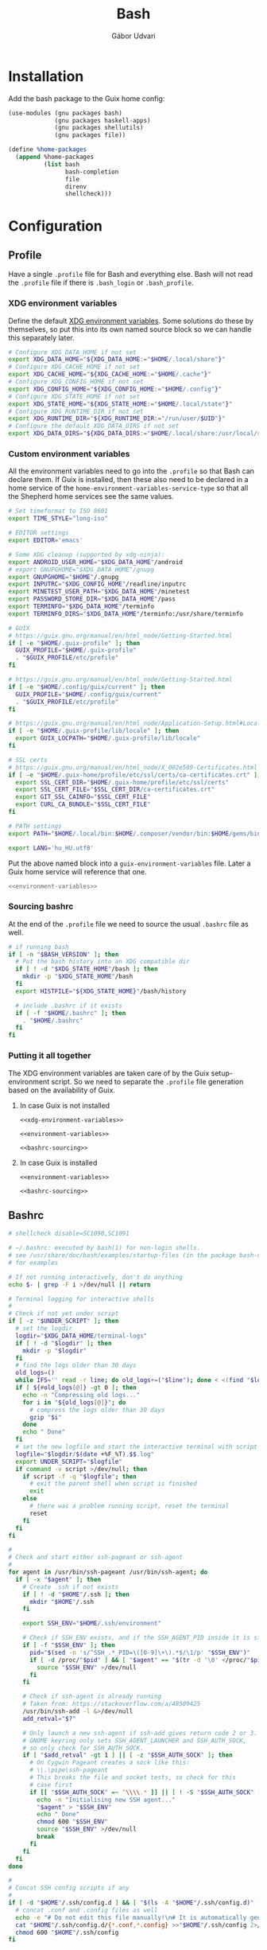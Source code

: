 #+title: Bash
#+author: Gábor Udvari

* Installation

Add the bash package to the Guix home config:

#+BEGIN_SRC scheme :noweb-ref guix-home
  (use-modules (gnu packages bash)
               (gnu packages haskell-apps)
               (gnu packages shellutils)
               (gnu packages file))

  (define %home-packages
    (append %home-packages
            (list bash
                  bash-completion
                  file
                  direnv
                  shellcheck)))
#+END_SRC

* Configuration

** Profile

Have a single ~.profile~ file for Bash and everything else. Bash will not read the ~.profile~ file if there is ~.bash_login~ or ~.bash_profile~.

*** XDG environment variables

Define the default [[https://specifications.freedesktop.org/basedir-spec/latest/#variables][XDG environment variables]]. Some solutions do these by themselves, so put this into its own named source block so we can handle this separately later.

#+name: xdg-environment-variables
#+begin_src bash
  # Configure XDG_DATA_HOME if not set
  export XDG_DATA_HOME="${XDG_DATA_HOME:="$HOME/.local/share"}"
  # Configure XDG_CACHE_HOME if not set
  export XDG_CACHE_HOME="${XDG_CACHE_HOME:="$HOME/.cache"}"
  # Configure XDG_CONFIG_HOME if not set
  export XDG_CONFIG_HOME="${XDG_CONFIG_HOME:="$HOME/.config"}"
  # Configure XDG_STATE_HOME if not set
  export XDG_STATE_HOME="${XDG_STATE_HOME:="$HOME/.local/state"}"
  # Configure XDG_RUNTIME_DIR if not set
  export XDG_RUNTIME_DIR="${XDG_RUNTIME_DIR:="/run/user/$UID"}"
  # Configure the default XDG_DATA_DIRS if not set
  export XDG_DATA_DIRS="${XDG_DATA_DIRS:="$HOME/.local/share:/usr/local/share:/usr/share"}"
#+end_src

*** Custom environment variables

All the environment variables need to go into the ~.profile~ so that Bash can declare them. If Guix is installed, then these also need to be declared in a home service of the ~home-environment-variables-service-type~ so that all the Shepherd home services see the same values.

#+name: environment-variables
#+begin_src bash
  # Set timeformat to ISO 8601
  export TIME_STYLE="long-iso"

  # EDITOR settings
  export EDITOR='emacs'

  # Some XDG cleanup (supported by xdg-ninja):
  export ANDROID_USER_HOME="$XDG_DATA_HOME"/android
  # export GNUPGHOME="$XDG_DATA_HOME"/gnupg
  export GNUPGHOME="$HOME"/.gnupg
  export INPUTRC="$XDG_CONFIG_HOME"/readline/inputrc
  export MINETEST_USER_PATH="$XDG_DATA_HOME"/minetest
  export PASSWORD_STORE_DIR="$XDG_DATA_HOME"/pass
  export TERMINFO="$XDG_DATA_HOME"/terminfo
  export TERMINFO_DIRS="$XDG_DATA_HOME"/terminfo:/usr/share/terminfo

  # GUIX
  # https://guix.gnu.org/manual/en/html_node/Getting-Started.html
  if [ -e "$HOME/.guix-profile" ]; then
    GUIX_PROFILE="$HOME/.guix-profile"
    . "$GUIX_PROFILE/etc/profile"
  fi

  # https://guix.gnu.org/manual/en/html_node/Getting-Started.html
  if [ -e "$HOME/.config/guix/current" ]; then
    GUIX_PROFILE="$HOME/.config/guix/current"
    . "$GUIX_PROFILE/etc/profile"
  fi

  # https://guix.gnu.org/manual/en/html_node/Application-Setup.html#Locales-1
  if [ -e "$HOME/.guix-profile/lib/locale" ]; then
    export GUIX_LOCPATH="$HOME/.guix-profile/lib/locale"
  fi

  # SSL certs
  # https://guix.gnu.org/manual/en/html_node/X_002e509-Certificates.html
  if [ -e "$HOME/.guix-home/profile/etc/ssl/certs/ca-certificates.crt" ]; then
    export SSL_CERT_DIR="$HOME/.guix-home/profile/etc/ssl/certs"
    export SSL_CERT_FILE="$SSL_CERT_DIR/ca-certificates.crt"
    export GIT_SSL_CAINFO="$SSL_CERT_FILE"
    export CURL_CA_BUNDLE="$SSL_CERT_FILE"
  fi

  # PATH settings
  export PATH="$HOME/.local/bin:$HOME/.composer/vendor/bin:$HOME/gems/bin:${KREW_ROOT:-$HOME/.krew}/bin:$PATH"

  export LANG='hu_HU.utf8'
#+end_src

Put the above named block into a ~guix-environment-variables~ file. Later a Guix home service will reference that one.

#+begin_src bash :noweb yes :tangle (if (executable-find "guix") "guix-environment-variables" "no")
  <<environment-variables>>
#+end_src

*** Sourcing bashrc

At the end of the ~.profile~ file we need to source the usual ~.bashrc~ file as well.

#+name: bashrc-sourcing
#+begin_src bash :noweb-ref profile
  # if running bash
  if [ -n "$BASH_VERSION" ]; then
    # Put the bash history into an XDG compatible dir
    if [ ! -d "$XDG_STATE_HOME"/bash ]; then
      mkdir -p "$XDG_STATE_HOME"/bash
    fi
    export HISTFILE="${XDG_STATE_HOME}"/bash/history

    # include .bashrc if it exists
    if [ -f "$HOME/.bashrc" ]; then
      . "$HOME/.bashrc"
    fi
  fi
#+end_src

*** Putting it all together

The XDG environment variables are taken care of by the Guix setup-environment script. So we need to separate the ~.profile~ file generation based on the availability of Guix.

**** In case Guix is not installed

#+begin_src :mkdirp yes :noweb yes :tangle (if (executable-find "guix") "no" "home/.profile")
  <<xdg-environment-variables>>

  <<environment-variables>>

  <<bashrc-sourcing>>
#+end_src

**** In case Guix is installed

#+begin_src :mkdirp yes :noweb yes :tangle (if (executable-find "guix") "home/.profile" "no")
  <<environment-variables>>

  <<bashrc-sourcing>>
#+end_src

** Bashrc

#+BEGIN_SRC text :noweb yes :exports none :mkdirp yes :tangle home/.bashrc
  <<bashrc>>
#+END_SRC

#+BEGIN_SRC bash :noweb-ref bashrc
  # shellcheck disable=SC1090,SC1091

  # ~/.bashrc: executed by bash(1) for non-login shells.
  # see /usr/share/doc/bash/examples/startup-files (in the package bash-doc)
  # for examples

  # If not running interactively, don't do anything
  echo $- | grep -F i >/dev/null || return

  # Terminal logging for interactive shells
  #
  # Check if not yet under script
  if [ -z "$UNDER_SCRIPT" ]; then
    # set the logdir
    logdir="$XDG_DATA_HOME/terminal-logs"
    if [ ! -d "$logdir" ]; then
      mkdir -p "$logdir"
    fi
    # find the logs older than 30 days
    old_logs=()
    while IFS='' read -r line; do old_logs+=("$line"); done < <(find "$logdir" -type f -name "*.log" -mtime +30)
    if [ ${#old_logs[@]} -gt 0 ]; then
      echo -n "Compressing old logs..."
      for i in "${old_logs[@]}"; do
        # compress the logs older than 30 days
        gzip "$i"
      done
      echo " Done"
    fi
    # set the new logfile and start the interactive terminal with script
    logfile="$logdir/$(date +%F_%T).$$.log"
    export UNDER_SCRIPT="$logfile"
    if command -v script >/dev/null; then
      if script -f -q "$logfile"; then
        # exit the parent shell when script is finished
        exit
      else
        # there was a problem running script, reset the terminal
        reset
      fi
    fi
  fi

  #
  # Check and start either ssh-pageant or ssh-agent
  #
  for agent in /usr/bin/ssh-pageant /usr/bin/ssh-agent; do
    if [ -x "$agent" ]; then
      # Create .ssh if not exists
      if [ ! -d "$HOME"/.ssh ]; then
        mkdir "$HOME"/.ssh
      fi

      export SSH_ENV="$HOME/.ssh/environment"

      # Check if SSH_ENV exists, and if the SSH_AGENT_PID inside it is still running
      if [ -f "$SSH_ENV" ]; then
        pid="$(sed -n 's/^SSH_.*_PID=\([0-9]\+\).*$/\1/p' "$SSH_ENV")"
        if [ -d /proc/"$pid" ] && [ "$agent" == "$(tr -d '\0' </proc/"$pid"/cmdline)" ]; then
          source "$SSH_ENV" >/dev/null
        fi
      fi

      # Check if ssh-agent is already running
      # Taken from: https://stackoverflow.com/a/48509425
      /usr/bin/ssh-add -l &>/dev/null
      add_retval="$?"

      # Only launch a new ssh-agent if ssh-add gives return code 2 or 3.
      # GNOME keyring only sets SSH_AGENT_LAUNCHER and SSH_AUTH_SOCK,
      # so only check for SSH_AUTH_SOCK.
      if [ "$add_retval" -gt 1 ] || [ -z "$SSH_AUTH_SOCK" ]; then
        # On Cygwin Pageant creates a sock like this:
        # \\.\pipe\ssh-pageant
        # This breaks the file and socket tests, so check for this
        # case first
        if [[ "$SSH_AUTH_SOCK" =~ ^\\\\.* ]] || [ ! -S "$SSH_AUTH_SOCK" ]; then
          echo -n "Initialising new SSH agent..."
          "$agent" > "$SSH_ENV"
          echo " Done"
          chmod 600 "$SSH_ENV"
          source "$SSH_ENV" >/dev/null
          break
        fi
      fi
    fi
  done

  #
  # Concat SSH config scripts if any
  #
  if [ -d "$HOME"/.ssh/config.d ] && [ "$(ls -A "$HOME"/.ssh/config.d)" ]; then
    # concat .conf and .config files as well
    echo -e "# Do not edit this file manually!\n# It is automatically generated from the .ssh/config.d folder.\n" >"$HOME/.ssh/config"
    cat "$HOME"/.ssh/config.d/{*.conf,*.config} >>"$HOME"/.ssh/config 2>/dev/null
    chmod 600 "$HOME"/.ssh/config
  fi

  #
  # Create screen directory, and configure environment variable
  #
  if [ ! -d "$HOME/.screen" ]; then
    mkdir "$HOME/.screen" && chmod 700 "$HOME/.screen"
  fi
  export SCREENDIR=$HOME/.screen

  #
  # EXPORTS

  # don't put duplicate lines or lines starting with space in the history.
  # See bash(1) for more options
  export HISTCONTROL=ignoreboth

  # append to the history file, don't overwrite it
  shopt -s histappend

  # for setting history length see HISTSIZE and HISTFILESIZE in bash(1)
  export HISTSIZE=10000
  export HISTFILESIZE=20000

  # check the window size after each command and, if necessary,
  # update the values of LINES and COLUMNS.
  shopt -s checkwinsize

  # If set, the pattern "**" used in a pathname expansion context will
  # match all files and zero or more directories and subdirectories.
  #shopt -s globstar

  # Always set the GPG TTY to the current shell
  export GPG_TTY=$(tty)

  # setup customized prompt command
  # shellcheck disable=2154
  export PROMPT_COMMAND='PS1X=$(p="${PWD#${HOME}}"; [ "${PWD}" != "${p}" ] && printf "~";IFS=/; for q in ${p:1}; do printf "%s" "/${q:0:1}"; done; printf "%s" "${q:1}")'
  export PS1='[\u@\[\e[0;34m\]\h\[\e[m\]:$PS1X]\$ '

  # make less more friendly for non-text input files, see lesspipe(1)
  [ -x /usr/bin/lesspipe ] && eval "$(SHELL=/bin/sh lesspipe)"

  # emacs-vterm directory-tracking
  vterm_printf() {
      if [ -n "$TMUX" ] && { [ "${TERM%%-*}" = "tmux" ] || [ "${TERM%%-*}" = "screen" ]; }; then
          # Tell tmux to pass the escape sequences through
          printf "\ePtmux;\e\e]%s\007\e\\" "$1"
      elif [ "${TERM%%-*}" = "screen" ]; then
          # GNU screen (screen, screen-256color, screen-256color-bce)
          printf "\eP\e]%s\007\e\\" "$1"
      else
          printf "\e]%s\e\\" "$1"
      fi
  }

  vterm_prompt_end(){
      vterm_printf "51;A$(whoami)@$(hostname):$(pwd)"
  }

  # NOTE: we do not set PS1, because shell_prompt.sh will set PROMPT_COMMAND
  # PS1=$PS1'\[$(vterm_prompt_end)\]'

  # emacs-eat shell integration
  [ -n "$EAT_SHELL_INTEGRATION_DIR" ] && \
    source "$EAT_SHELL_INTEGRATION_DIR/bash"

  #
  # SOURCING

  if [ "$TERM" != "dumb" ]; then
    # source shell prompt generated by vim-airline and promptline.vim
    [ -f "$HOME"/.config/bash/shell_prompt.sh ] && source "$HOME"/.config/bash/shell_prompt.sh
  fi

  # hook into direnv
  command -v direnv >/dev/null && eval "$(direnv hook bash)"

  # source homeshick
  if [ -d "$HOME"/.homesick/repos/homeshick ]; then
    source "$HOME"/.homesick/repos/homeshick/homeshick.sh
  fi

  # source all .bash scripts in the bashrc.d folder
  if [ -d "$HOME"/.config/bash/bashrc.d ]; then
    for f in "$HOME"/.config/bash/bashrc.d/*.sh; do source "$f"; done
  fi

  # source Abevjava profile
  [ -f "$HOME"/.profabevjava ] && source "$HOME/.profabevjava"

  #
  # COMPLETIONS

  # enable programmable completion features (you don't need to enable
  # this, if it's already enabled in /etc/bash.bashrc and /etc/profile
  # sources /etc/bash.bashrc).
  if ! shopt -oq posix; then
    # Only source completions when POSIX compatibility is not set
    if [ -f /usr/share/bash-completion/bash_completion ]; then
      . /usr/share/bash-completion/bash_completion
    elif [ -f ~/.local/usr/share/bash-completion/bash_completion ]; then
      . ~/.local/usr/share/bash-completion/bash_completion
    elif [ -f ~/.local/share/msys2/usr/share/bash-completion/bash_completion ]; then
      . ~/.local/share/msys2/usr/share/bash-completion/bash_completion
    elif [ -f /etc/bash_completion ]; then
      . /etc/bash_completion
    elif [ -f "$HOME"/.guix-home/profile/etc/profile.d/bash_completion.sh ]; then
      . "$HOME"/.guix-home/profile/etc/profile.d/bash_completion.sh
    fi

    if [ -d "$HOME"/.homesick/repos/homeshick ]; then
      source "$HOME"/.homesick/repos/homeshick/completions/homeshick-completion.bash
    fi
  fi

  # The Guix install script checks for GUIX_ENVIRONMENT, add
  # this here so that the install script does not add it again
  # https://guix-install.sh/
  if [ -n "$GUIX_ENVIRONMENT" ]; then
    if [[ "$PS1" =~ (.*)"\\$" ]]; then
      PS1="${BASH_REMATCH[1]} [env]\\\$ "
    fi
  fi
#+END_SRC

** Bash logout

#+BEGIN_SRC text :noweb yes :exports none :mkdirp yes :tangle home/.bash_logout
  <<bash_logout>>
#+END_SRC

#+BEGIN_SRC bash :noweb-ref bash_logout
  # Close dbus session
  if [ -n "$DBUS_SESSION_BUS_PID" ]; then
      kill $DBUS_SESSION_BUS_PID
  fi

  # When leaving the console clear the screen to increase privacy
  if [ "$SHLVL" = 1 ]; then
      [ -x /usr/bin/clear_console ] && /usr/bin/clear_console -q
  fi
#+END_SRC

** Inputrc

Put the inputrc file to an XDG compliant directory. For this to work the ~INPUTRC~ environment variable is defined in the ~.profile~ file.

#+begin_src bash :noweb yes :exports none :mkdirp yes :tangle home/.config/readline/inputrc
  # do not bell on tab-completion
  set bell-style none
#+end_src

** Bash aliases

#+BEGIN_SRC text :noweb yes :exports none :mkdirp yes :tangle home/.config/bash/bashrc.d/bash_aliases.sh
  <<bash-aliases>>
#+END_SRC

#+BEGIN_SRC bash :noweb-ref bash-aliases
  #!/usr/bin/env bash

  # enable color support of ls and also add handy aliases
  if command -v dircolors >/dev/null; then
      if [ -r ~/.dircolors ]; then
          eval "$(dircolors -b ~/.dircolors)"
      else
          eval "$(dircolors -b)"
      fi
      alias ls='ls --color=auto'
      #alias dir='dir --color=auto'
      #alias vdir='vdir --color=auto'

  fi

  # check color support
  if command -v tput >/dev/null && tput setaf 1 >&/dev/null; then
      # We have color support; assume it's compliant with Ecma-48
      # (ISO/IEC-6429). (Lack of such support is extremely rare, and such
      # a case would tend to support setf rather than setaf.)
      color_prompt=yes
  else
      color_prompt=
  fi

  if [ "$color_prompt" = yes ]; then
      alias grep='grep --color=auto'
      alias fgrep='fgrep --color=auto'
      alias egrep='egrep --color=auto'

      alias tmux='tmux -2 -S $HOME/.tmux.sock'
  fi
  unset color_prompt

  # some more ls aliases
  alias ll='ls -alF'
  alias la='ls -A'
  alias l='ls -CF'

  # Add an "alert" alias for long running commands.  Use like so:
  #   sleep 10; alert
  alias alert='notify-send --urgency=low -i "$([ $? = 0 ] && echo terminal || echo error)" "$(history|tail -n1|sed -e '\''s/^\s*[0-9]\+\s*//;s/[;&|]\s*alert$//'\'')"'
#+END_SRC

** Shell prompt

The shell prompt is generated by prompline.vim based on the wombat256 theme.

#+begin_src bash :exports none :results none
  tmux new -- vim -c ":PromptlineSnapshot! build/home/.config/bash/shell_prompt.sh airline" +qall
#+end_src

** Default prompt

#+BEGIN_SRC text :noweb yes :exports none :mkdirp yes :tangle home/.config/bash/bashrc.d/default_prompt.sh
  <<default-prompt>>
#+END_SRC

#+BEGIN_SRC bash :noweb-ref default-prompt
  #!/usr/bin/env bash

  # Default prompt from Ubuntu

  # set variable identifying the chroot you work in (used in the prompt below)
  if [ -z "${debian_chroot:-}" ] && [ -r /etc/debian_chroot ]; then
      debian_chroot=$(cat /etc/debian_chroot)
  fi

  # set a fancy prompt (non-color, unless we know we "want" color)
  case "$TERM" in
      xterm-color) color_prompt=yes;;
  esac

  # uncomment for a colored prompt, if the terminal has the capability; turned
  # off by default to not distract the user: the focus in a terminal window
  # should be on the output of commands, not on the prompt
  #force_color_prompt=yes

  if [ -n "$force_color_prompt" ]; then
      if [ -x /usr/bin/tput ] && tput setaf 1 >&/dev/null; then
    # We have color support; assume it's compliant with Ecma-48
    # (ISO/IEC-6429). (Lack of such support is extremely rare, and such
    # a case would tend to support setf rather than setaf.)
    color_prompt=yes
      else
    color_prompt=
      fi
  fi

  if [ "$color_prompt" = yes ]; then
      PS1='${debian_chroot:+($debian_chroot)}\[\033[01;32m\]\u@\h\[\033[00m\]:\[\033[01;34m\]\w\[\033[00m\]\$ '
  else
      PS1='${debian_chroot:+($debian_chroot)}\u@\h:\w\$ '
  fi
  unset color_prompt force_color_prompt
#+END_SRC

** History sync

#+BEGIN_SRC text :noweb yes :exports none :mkdirp yes :tangle home/.config/bash/bashrc.d/sync-history.sh
  <<sync-history>>
#+END_SRC

#+BEGIN_SRC bash :noweb-ref sync-history
  #!/usr/bin/env bash

  # As taken from:
  # https://gist.github.com/gyakovlev/0e4141d4f310dc1788f9eeacfd14d4e6

  # Synchronize history between bash sessions
  #
  # Make history from other terminals available to the current one. However,
  # don't mix all histories together - make sure that *all* commands from the
  # current session are on top of its history, so that pressing up arrow will
  # give you most recent command from this session, not from any session.
  #
  # Since history is saved on each prompt, this additionally protects it from
  # terminal crashes.

  # keep unlimited shell history because it's very useful
  export HISTFILESIZE=-1
  export HISTSIZE=-1
  shopt -s histappend   # don't overwrite history file after each session

  # on every prompt, save new history to dedicated file and recreate full history
  # by reading all files, always keeping history from current session on top.
  update_history () {
    history -a "${HISTFILE}.$$"
    history -c
    history -r  # load common history file
    # load histories of other sessions
    for f in "$HISTFILE".[0-9]*; do
      case $f in
        ,*.$$) true;;
        ,*) history -r "$f";;
      esac
    done
    if [[ -f "${HISTFILE}.$$" ]]; then
      history -r "${HISTFILE}.$$" # load current session history
    fi
  }
  if [[ "$PROMPT_COMMAND" != *update_history* ]]; then
    export PROMPT_COMMAND="update_history; $PROMPT_COMMAND"
  fi

  # merge session history into main history file on bash exit
  merge_session_history () {
    if [[ -e "${HISTFILE}.$$" ]]; then
      cat "${HISTFILE}.$$" >> "$HISTFILE"
      rm "${HISTFILE}.$$"
    fi
  }
  trap merge_session_history EXIT

  # detect leftover files from crashed sessions and merge them back
  merge_orphaned_history() {
    for f in "$HISTFILE".[0-9]*; do
      case $f in
        ,*.'[0-9]*') true;;
        ,*.$$) true;;
        ,*)
          local fpid
          fpid=$(echo "$f" | grep -o '[0-9]*$')
    # The script needs to support Cygwin as well, so
    # use the /proc files instead of the ps command.
          if [ ! -d /proc/"$fpid" ] && [ -f "$f" ]; then
            echo -n "Merging orphaned history file:"
            echo -n " $(basename "$f")"
            cat "$f" >> "$HISTFILE"
            rm "$f"
            echo " done."
          fi
          ;;
      esac
    done
  }
  merge_orphaned_history
#+END_SRC

** MSYS2 Get

A small bash script for fetching and extracting MSYS2 packages.

#+BEGIN_SRC text :noweb yes :exports none :mkdirp yes :tangle home/.local/bin/msys2-get.sh
  <<msys2-get>>
#+END_SRC

#+BEGIN_SRC bash :noweb-ref msys2-get
  #!/usr/bin/env bash

  shopt -s expand_aliases

  DOWNLOAD_DIR="$XDG_CACHE_HOME/msys2-packages"
  OUTPUT_DIR="$XDG_DATA_HOME/msys2"

  test -d "$DOWNLOAD_DIR" || mkdir -p "$DOWNLOAD_DIR"
  test -d "$OUTPUT_DIR" || mkdir -p "$OUTPUT_DIR"

  echo "MSYS2-GET $1"

  if [ -f "${DOWNLOAD_DIR}/$1" ] && [ $(du -b "${DOWNLOAD_DIR}/$1" | cut -f1) -gt 20 ]; then
    echo 'Extracting...'
    tar -C "$OUTPUT_DIR" --zstd -xvf "${DOWNLOAD_DIR}/$1"
  else
    if [[ "$1" =~ w64-i686 ]]; then
      MSYS2_URL_PREFIX='https://mirror.msys2.org/mingw/mingw32'
    elif [[ "$1" =~ w64-x86_64 ]]; then
      MSYS2_URL_PREFIX='https://mirror.msys2.org/mingw/mingw64'
    elif [[ "$1" =~ w64-ucrt-x86_64 ]]; then
      MSYS2_URL_PREFIX='https://mirror.msys2.org/mingw/ucrt64'
    else
      MSYS2_URL_PREFIX='https://mirror.msys2.org/msys/x86_64'
    fi

    echo 'Downloading and extracting...'
    if [[ $(uname) =~ ^MINGW ]]; then
      /C/Windows/System32/curl.exe -L -O --output-dir "$DOWNLOAD_DIR" -w '%{filename_effective}' "${MSYS2_URL_PREFIX}/$1" | xargs cygpath | xargs tar -C "$OUTPUT_DIR" --zstd -xvf
    else
      curl -L -O --output-dir "$DOWNLOAD_DIR" -w "$DOWNLOAD_DIR/%{filename_effective}" "${MSYS2_URL_PREFIX}/$1" | xargs tar -C "$OUTPUT_DIR" --zstd -xvf
    fi
  fi

  if [ -f "$OUTPUT_DIR/.INSTALL" ]; then
    echo 'Running the post-install script...'
    sh "$OUTPUT_DIR/.INSTALL"
    rm "$OUTPUT_DIR/.INSTALL"
  fi
#+END_SRC

*
Additional tools and scripts

These are some additional useful tools, but not required for setting up bash itself.

** Get Youtube RSS feed URL

A small script to get the Youtube RSS feed URL for a channel. I use this for elfeed-youtube.

#+begin_src bash :mkdirp yes :tangle home/.local/bin/youtube-rss-get.sh :tangle-mode o755
  #!/usr/bin/env bash

  if [ -z "$1" ]; then
      echo 'ERROR: please give a Youtube channel URL'
      exit 1
  fi

  channel_id="$(curl -s "$1" | sed -n 's#^.*\(UC[a-zA-Z0-9]\{22\}\)".*$#\1#p')"

  if [ -n "$channel_id" ]; then
      echo 'https://www.youtube.com/feeds/videos.xml?channel_id='"$channel_id"
  else
      echo 'ERROR: the channel id could not be found'
      exit 1
  fi
#+end_src

** Get all Kubernetes resources

#+begin_src shell :mkdirp yes :tangle home/.local/bin/k8s-get-all-resources.sh :tangle-mode o755
  #!/usr/bin/env bash
  set -euxo pipefail

  APIS=$(kubectl get --raw /apis | jq -r '[.groups.[].name] | join(" ")')

  # do core resources first, which are at a separate api location
  api="core"
  kubectl get --raw /api/v1 | jq -r --arg api "${api}" '["API", "Resource", "Verbs"], (.resources.[] | [$api, .name, (.verbs | join(","))]) | @tsv' | column -t
#+end_src

* Guix services

Guix service for linking the bash config files:

#+BEGIN_SRC scheme :noweb-ref guix-home
  (define %home-services
    (append %home-services
            (list
             (service home-bash-service-type
                      (home-bash-configuration
                       (guix-defaults? #f)
                       (bashrc (list (local-file
                                      "home/.bashrc"
                                      "bashrc")))
                       (bash-logout (list (local-file
                                           "home/.bash_logout"
                                           "bash_logout"))))))))
#+END_SRC

Guix service for extending the standard Guix profile file with my own ~.profile~:

#+BEGIN_SRC scheme :noweb-ref guix-home
  (define %home-services
    (append %home-services
            (list
             ;; Extend .profile with my own
             (simple-service 'my-profile
                             home-shell-profile-service-type
                             `(,(local-file "home/.profile" "profile"))))))
#+END_SRC

Guix service for configuring some environment variables:

#+begin_src scheme :noweb yes :noweb-ref guix-home
  (define %home-services
    (append %home-services
            (list
             (simple-service 'some-useful-env-vars-service
  		                       home-environment-variables-service-type
  		                       `(("GNUPGHOME" . "$HOME/.gnupg")
                               ;; ("GNUPGHOME" . "$XDG_DATA_HOME/gnupg")
                               ("PASSWORD_STORE_DIR" . "$XDG_DATA_HOME/pass"))))))
#+end_src

#+name: test
#+begin_src scheme :tangle no
    (use-modules (ice-9 textual-ports)
                   (ice-9 rdelim))

    (let ((port (open-input-file "build/guix-environment-variables")))
      (while (not (eof-object? (get-line port)))
          (get-line port))
      ;; (newline)
      ;; (close-port port)
      )

    ;; (call-with-input-file "build/guix-environment-variables" get-all-strings)
#+end_src

#+RESULTS: test
: #f

Guix service for linking all the files inside ~.config/bash~:

#+BEGIN_SRC scheme :noweb-ref guix-home
  (define %home-services
    (append %home-services
            (list
             (simple-service 'dotfiles-symlinking-service
                             home-files-service-type
                             `(
                               ;; Do not put shell_prompt.sh into bashrc.d, because we need to load it conditionally
                               (".config/bash/shell_prompt.sh"
                                ,(local-file "home/.config/bash/shell_prompt.sh" "shell_prompt"))
                               (".config/bash/bashrc.d/sync-history.sh"
                                ,(local-file "home/.config/bash/bashrc.d/sync-history.sh" "sync-history"))
                               (".config/bash/bashrc.d/bash_aliases.sh"
                                ,(local-file "home/.config/bash/bashrc.d/bash_aliases.sh" "bash_aliases"))
                               (".config/readline/inputrc"
                                ,(local-file "home/.config/readline/inputrc" "inputrc"))
                               (".gnomerc"
                                ,(local-file "home/.profile" "gnomerc")))))))
#+END_SRC

Guix service for linking all the various helper scripts inside ~.local/bin~:

#+begin_src scheme :noweb-ref guix-home
  (define %home-services
    (append %home-services
            (list
             (simple-service 'shell-scripts-symlinking-service
                             home-files-service-type
                             `(
                               (".local/bin/youtube-rss-get.sh"
                                ,(local-file "home/.local/bin/youtube-rss-get.sh" #:recursive? #t))
                               (".local/bin/k8s-get-all-resources.sh"
                                ,(local-file "home/.local/bin/k8s-get-all-resources.sh" #:recursive? #t)))))))
#+end_src

